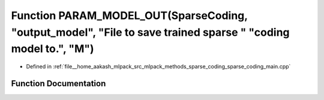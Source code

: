 .. _exhale_function_sparse__coding__main_8cpp_1a4de03611868e3c48c078c29ea2a1228d:

Function PARAM_MODEL_OUT(SparseCoding, "output_model", "File to save trained sparse " "coding model to.", "M")
==============================================================================================================

- Defined in :ref:`file__home_aakash_mlpack_src_mlpack_methods_sparse_coding_sparse_coding_main.cpp`


Function Documentation
----------------------


.. doxygenfunction:: PARAM_MODEL_OUT(SparseCoding, "output_model", "File to save trained sparse " "coding model to.", "M")
